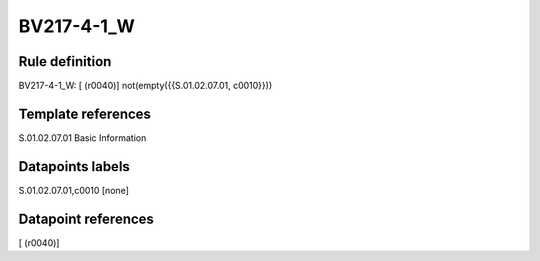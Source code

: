 ===========
BV217-4-1_W
===========

Rule definition
---------------

BV217-4-1_W: [ (r0040)] not(empty({{S.01.02.07.01, c0010}}))


Template references
-------------------

S.01.02.07.01 Basic Information


Datapoints labels
-----------------

S.01.02.07.01,c0010 [none]



Datapoint references
--------------------

[ (r0040)]